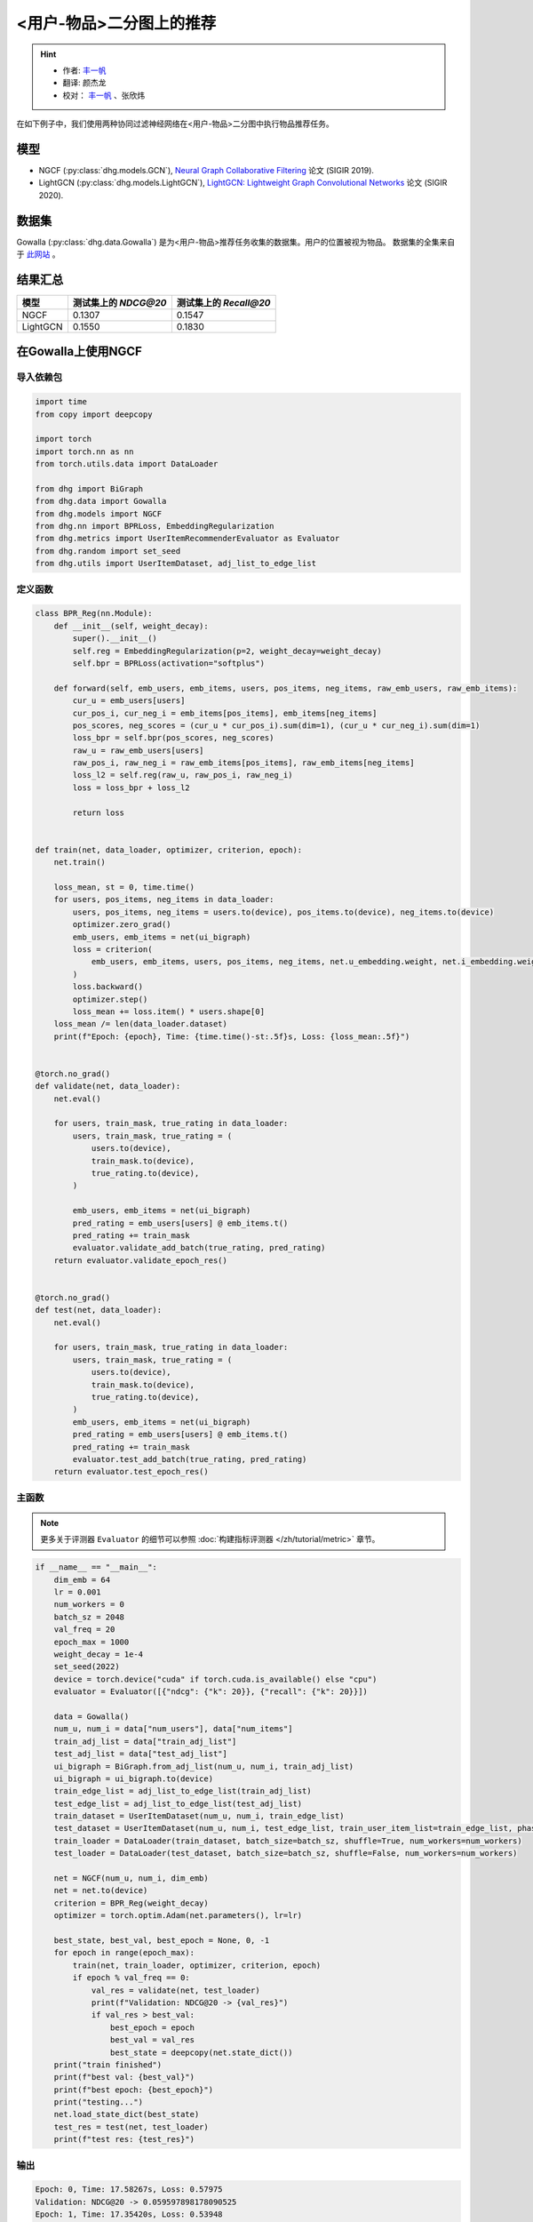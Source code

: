 <用户-物品>二分图上的推荐
====================================

.. hint:: 

    - 作者:  `丰一帆 <https://fengyifan.site/>`_
    - 翻译:  颜杰龙
    - 校对： `丰一帆 <https://fengyifan.site/>`_ 、张欣炜

在如下例子中，我们使用两种协同过滤神经网络在<用户-物品>二分图中执行物品推荐任务。

模型
---------------------------

- NGCF (:py:class:`dhg.models.GCN`), `Neural Graph Collaborative Filtering <https://arxiv.org/pdf/1905.08108>`_ 论文 (SIGIR 2019).
- LightGCN (:py:class:`dhg.models.LightGCN`), `LightGCN: Lightweight Graph Convolutional Networks <https://arxiv.org/pdf/2002.02126>`_ 论文 (SIGIR 2020).

数据集
---------------------------

Gowalla (:py:class:`dhg.data.Gowalla`) 是为<用户-物品>推荐任务收集的数据集。用户的位置被视为物品。
数据集的全集来自于 `此网站 <https://snap.stanford.edu/data/loc-gowalla.html>`_ 。

结果汇总
----------------

========    ======================  ==========================
模型         测试集上的 `NDCG@20`      测试集上的 `Recall@20`
========    ======================  ==========================
NGCF        0.1307                  0.1547               
LightGCN    0.1550                  0.1830              
========    ======================  ==========================


在Gowalla上使用NGCF
-------------------

导入依赖包
^^^^^^^^^^^^^^^^^^^

.. code-block:: python

    import time
    from copy import deepcopy

    import torch
    import torch.nn as nn
    from torch.utils.data import DataLoader

    from dhg import BiGraph
    from dhg.data import Gowalla
    from dhg.models import NGCF
    from dhg.nn import BPRLoss, EmbeddingRegularization
    from dhg.metrics import UserItemRecommenderEvaluator as Evaluator
    from dhg.random import set_seed
    from dhg.utils import UserItemDataset, adj_list_to_edge_list


定义函数
^^^^^^^^^^^^^^^^^^^

.. code-block:: python

    class BPR_Reg(nn.Module):
        def __init__(self, weight_decay):
            super().__init__()
            self.reg = EmbeddingRegularization(p=2, weight_decay=weight_decay)
            self.bpr = BPRLoss(activation="softplus")

        def forward(self, emb_users, emb_items, users, pos_items, neg_items, raw_emb_users, raw_emb_items):
            cur_u = emb_users[users]
            cur_pos_i, cur_neg_i = emb_items[pos_items], emb_items[neg_items]
            pos_scores, neg_scores = (cur_u * cur_pos_i).sum(dim=1), (cur_u * cur_neg_i).sum(dim=1)
            loss_bpr = self.bpr(pos_scores, neg_scores)
            raw_u = raw_emb_users[users]
            raw_pos_i, raw_neg_i = raw_emb_items[pos_items], raw_emb_items[neg_items]
            loss_l2 = self.reg(raw_u, raw_pos_i, raw_neg_i)
            loss = loss_bpr + loss_l2

            return loss


    def train(net, data_loader, optimizer, criterion, epoch):
        net.train()

        loss_mean, st = 0, time.time()
        for users, pos_items, neg_items in data_loader:
            users, pos_items, neg_items = users.to(device), pos_items.to(device), neg_items.to(device)
            optimizer.zero_grad()
            emb_users, emb_items = net(ui_bigraph)
            loss = criterion(
                emb_users, emb_items, users, pos_items, neg_items, net.u_embedding.weight, net.i_embedding.weight,
            )
            loss.backward()
            optimizer.step()
            loss_mean += loss.item() * users.shape[0]
        loss_mean /= len(data_loader.dataset)
        print(f"Epoch: {epoch}, Time: {time.time()-st:.5f}s, Loss: {loss_mean:.5f}")


    @torch.no_grad()
    def validate(net, data_loader):
        net.eval()

        for users, train_mask, true_rating in data_loader:
            users, train_mask, true_rating = (
                users.to(device),
                train_mask.to(device),
                true_rating.to(device),
            )

            emb_users, emb_items = net(ui_bigraph)
            pred_rating = emb_users[users] @ emb_items.t()
            pred_rating += train_mask
            evaluator.validate_add_batch(true_rating, pred_rating)
        return evaluator.validate_epoch_res()


    @torch.no_grad()
    def test(net, data_loader):
        net.eval()

        for users, train_mask, true_rating in data_loader:
            users, train_mask, true_rating = (
                users.to(device),
                train_mask.to(device),
                true_rating.to(device),
            )
            emb_users, emb_items = net(ui_bigraph)
            pred_rating = emb_users[users] @ emb_items.t()
            pred_rating += train_mask
            evaluator.test_add_batch(true_rating, pred_rating)
        return evaluator.test_epoch_res()


主函数
^^^^^^^^^^^

.. note:: 

    更多关于评测器 ``Evaluator`` 的细节可以参照 :doc:`构建指标评测器 </zh/tutorial/metric>` 章节。

.. code-block:: python

    if __name__ == "__main__":
        dim_emb = 64
        lr = 0.001
        num_workers = 0
        batch_sz = 2048
        val_freq = 20
        epoch_max = 1000
        weight_decay = 1e-4
        set_seed(2022)
        device = torch.device("cuda" if torch.cuda.is_available() else "cpu")
        evaluator = Evaluator([{"ndcg": {"k": 20}}, {"recall": {"k": 20}}])

        data = Gowalla()
        num_u, num_i = data["num_users"], data["num_items"]
        train_adj_list = data["train_adj_list"]
        test_adj_list = data["test_adj_list"]
        ui_bigraph = BiGraph.from_adj_list(num_u, num_i, train_adj_list)
        ui_bigraph = ui_bigraph.to(device)
        train_edge_list = adj_list_to_edge_list(train_adj_list)
        test_edge_list = adj_list_to_edge_list(test_adj_list)
        train_dataset = UserItemDataset(num_u, num_i, train_edge_list)
        test_dataset = UserItemDataset(num_u, num_i, test_edge_list, train_user_item_list=train_edge_list, phase="test")
        train_loader = DataLoader(train_dataset, batch_size=batch_sz, shuffle=True, num_workers=num_workers)
        test_loader = DataLoader(test_dataset, batch_size=batch_sz, shuffle=False, num_workers=num_workers)

        net = NGCF(num_u, num_i, dim_emb)
        net = net.to(device)
        criterion = BPR_Reg(weight_decay)
        optimizer = torch.optim.Adam(net.parameters(), lr=lr)

        best_state, best_val, best_epoch = None, 0, -1
        for epoch in range(epoch_max):
            train(net, train_loader, optimizer, criterion, epoch)
            if epoch % val_freq == 0:
                val_res = validate(net, test_loader)
                print(f"Validation: NDCG@20 -> {val_res}")
                if val_res > best_val:
                    best_epoch = epoch
                    best_val = val_res
                    best_state = deepcopy(net.state_dict())
        print("train finished")
        print(f"best val: {best_val}")
        print(f"best epoch: {best_epoch}")
        print("testing...")
        net.load_state_dict(best_state)
        test_res = test(net, test_loader)
        print(f"test res: {test_res}")


输出
^^^^^^^^^^^

.. code-block:: text
    
    Epoch: 0, Time: 17.58267s, Loss: 0.57975
    Validation: NDCG@20 -> 0.059597898178090525
    Epoch: 1, Time: 17.35420s, Loss: 0.53948
    Epoch: 2, Time: 16.67790s, Loss: 0.49900
    Epoch: 3, Time: 16.58108s, Loss: 0.45402
    Epoch: 4, Time: 16.49324s, Loss: 0.41055
    Epoch: 5, Time: 16.47659s, Loss: 0.37169
    Epoch: 6, Time: 16.50014s, Loss: 0.33842
    Epoch: 7, Time: 16.53070s, Loss: 0.31066
    Epoch: 8, Time: 16.50077s, Loss: 0.28642
    Epoch: 9, Time: 16.47511s, Loss: 0.26709
    Epoch: 10, Time: 16.48582s, Loss: 0.25038
    Epoch: 11, Time: 16.48268s, Loss: 0.23593
    Epoch: 12, Time: 16.55598s, Loss: 0.22323
    Epoch: 13, Time: 16.59955s, Loss: 0.21264
    Epoch: 14, Time: 16.57648s, Loss: 0.20171
    Epoch: 15, Time: 16.61875s, Loss: 0.19399
    Epoch: 16, Time: 16.60113s, Loss: 0.18529
    Epoch: 17, Time: 16.67147s, Loss: 0.17826
    Epoch: 18, Time: 16.39420s, Loss: 0.17196
    Epoch: 19, Time: 16.43819s, Loss: 0.16577
    Epoch: 20, Time: 16.39095s, Loss: 0.16056
    Validation: NDCG@20 -> 0.0796889192830519
    Epoch: 21, Time: 16.38881s, Loss: 0.15489
    Epoch: 22, Time: 16.38985s, Loss: 0.15104
    Epoch: 23, Time: 16.34736s, Loss: 0.14618
    Epoch: 24, Time: 16.45004s, Loss: 0.14248
    Epoch: 25, Time: 16.47847s, Loss: 0.13837
    Epoch: 26, Time: 16.37476s, Loss: 0.13460
    Epoch: 27, Time: 16.39726s, Loss: 0.13152
    Epoch: 28, Time: 16.46616s, Loss: 0.12831
    Epoch: 29, Time: 16.42933s, Loss: 0.12524
    Epoch: 30, Time: 16.42688s, Loss: 0.12196
    Epoch: 31, Time: 16.39388s, Loss: 0.11980
    Epoch: 32, Time: 16.45209s, Loss: 0.11667
    Epoch: 33, Time: 16.38611s, Loss: 0.11485
    Epoch: 34, Time: 16.38676s, Loss: 0.11186
    Epoch: 35, Time: 16.43171s, Loss: 0.11052
    Epoch: 36, Time: 16.42350s, Loss: 0.10853
    Epoch: 37, Time: 16.46971s, Loss: 0.10643
    Epoch: 38, Time: 16.41361s, Loss: 0.10481
    Epoch: 39, Time: 16.40113s, Loss: 0.10274
    Epoch: 40, Time: 16.45297s, Loss: 0.10065
    Validation: NDCG@20 -> 0.09484630939006403
    Epoch: 41, Time: 16.20096s, Loss: 0.09951
    Epoch: 42, Time: 16.33159s, Loss: 0.09786
    Epoch: 43, Time: 16.41295s, Loss: 0.09629
    Epoch: 44, Time: 16.29521s, Loss: 0.09473
    Epoch: 45, Time: 16.31462s, Loss: 0.09310
    Epoch: 46, Time: 16.30070s, Loss: 0.09155
    Epoch: 47, Time: 16.42125s, Loss: 0.09050
    Epoch: 48, Time: 16.34268s, Loss: 0.08982
    Epoch: 49, Time: 16.38188s, Loss: 0.08804
    Epoch: 50, Time: 16.35001s, Loss: 0.08735
    Epoch: 51, Time: 16.30478s, Loss: 0.08568
    Epoch: 52, Time: 16.26564s, Loss: 0.08473
    Epoch: 53, Time: 16.38207s, Loss: 0.08340
    Epoch: 54, Time: 16.34952s, Loss: 0.08275
    Epoch: 55, Time: 16.41525s, Loss: 0.08166
    Epoch: 56, Time: 16.34333s, Loss: 0.08030
    Epoch: 57, Time: 16.43872s, Loss: 0.07994
    Epoch: 58, Time: 16.37634s, Loss: 0.07892
    Epoch: 59, Time: 16.37193s, Loss: 0.07846
    Epoch: 60, Time: 16.36561s, Loss: 0.07732
    Validation: NDCG@20 -> 0.10073506573468528
    Epoch: 61, Time: 16.31512s, Loss: 0.07683
    Epoch: 62, Time: 16.48562s, Loss: 0.07560
    Epoch: 63, Time: 16.38161s, Loss: 0.07542
    Epoch: 64, Time: 16.38181s, Loss: 0.07415
    Epoch: 65, Time: 16.37734s, Loss: 0.07392
    Epoch: 66, Time: 16.35093s, Loss: 0.07365
    Epoch: 67, Time: 16.42241s, Loss: 0.07198
    Epoch: 68, Time: 16.39753s, Loss: 0.07206
    Epoch: 69, Time: 16.43910s, Loss: 0.07088
    Epoch: 70, Time: 16.40806s, Loss: 0.07004
    Epoch: 71, Time: 16.38006s, Loss: 0.07041
    Epoch: 72, Time: 16.42882s, Loss: 0.06922
    Epoch: 73, Time: 16.41414s, Loss: 0.06855
    Epoch: 74, Time: 16.34444s, Loss: 0.06793
    Epoch: 75, Time: 16.40675s, Loss: 0.06769
    Epoch: 76, Time: 16.41324s, Loss: 0.06697
    Epoch: 77, Time: 16.38147s, Loss: 0.06661
    Epoch: 78, Time: 16.42382s, Loss: 0.06648
    Epoch: 79, Time: 16.41072s, Loss: 0.06594
    Epoch: 80, Time: 16.38907s, Loss: 0.06481
    Validation: NDCG@20 -> 0.10532317576637099
    Epoch: 81, Time: 16.42970s, Loss: 0.06468
    Epoch: 82, Time: 16.45658s, Loss: 0.06442
    Epoch: 83, Time: 16.38556s, Loss: 0.06388
    Epoch: 84, Time: 16.32818s, Loss: 0.06370
    Epoch: 85, Time: 16.36058s, Loss: 0.06294
    Epoch: 86, Time: 16.34388s, Loss: 0.06260
    Epoch: 87, Time: 16.33080s, Loss: 0.06234
    Epoch: 88, Time: 16.36727s, Loss: 0.06197
    Epoch: 89, Time: 16.32790s, Loss: 0.06154
    Epoch: 90, Time: 16.43729s, Loss: 0.06101
    Epoch: 91, Time: 16.38772s, Loss: 0.06070
    Epoch: 92, Time: 16.42943s, Loss: 0.06037
    Epoch: 93, Time: 16.36849s, Loss: 0.06043
    Epoch: 94, Time: 16.39440s, Loss: 0.05969
    Epoch: 95, Time: 16.33486s, Loss: 0.05954
    Epoch: 96, Time: 16.34549s, Loss: 0.05876
    Epoch: 97, Time: 16.37610s, Loss: 0.05866
    Epoch: 98, Time: 16.39110s, Loss: 0.05857
    Epoch: 99, Time: 16.38359s, Loss: 0.05788
    Epoch: 100, Time: 16.42878s, Loss: 0.05773
    Validation: NDCG@20 -> 0.10774315184649631
    Epoch: 101, Time: 16.37178s, Loss: 0.05742
    Epoch: 102, Time: 16.50821s, Loss: 0.05743
    Epoch: 103, Time: 16.38737s, Loss: 0.05706
    Epoch: 104, Time: 16.38123s, Loss: 0.05672
    Epoch: 105, Time: 16.38323s, Loss: 0.05625
    Epoch: 106, Time: 16.39332s, Loss: 0.05609
    Epoch: 107, Time: 16.38817s, Loss: 0.05554
    Epoch: 108, Time: 16.39039s, Loss: 0.05561
    Epoch: 109, Time: 16.40110s, Loss: 0.05534
    Epoch: 110, Time: 16.42629s, Loss: 0.05496
    Epoch: 111, Time: 16.40456s, Loss: 0.05436
    Epoch: 112, Time: 16.42960s, Loss: 0.05448
    Epoch: 113, Time: 16.41036s, Loss: 0.05448
    Epoch: 114, Time: 16.38433s, Loss: 0.05405
    Epoch: 115, Time: 16.38922s, Loss: 0.05338
    Epoch: 116, Time: 16.37122s, Loss: 0.05375
    Epoch: 117, Time: 16.39454s, Loss: 0.05359
    Epoch: 118, Time: 16.37232s, Loss: 0.05301
    Epoch: 119, Time: 16.38497s, Loss: 0.05317
    Epoch: 120, Time: 16.44990s, Loss: 0.05326
    Validation: NDCG@20 -> 0.11050138281284864
    Epoch: 121, Time: 16.42819s, Loss: 0.05270
    Epoch: 122, Time: 16.43767s, Loss: 0.05240
    Epoch: 123, Time: 16.33994s, Loss: 0.05205
    Epoch: 124, Time: 16.37961s, Loss: 0.05193
    Epoch: 125, Time: 16.40023s, Loss: 0.05187
    Epoch: 126, Time: 16.44434s, Loss: 0.05143
    Epoch: 127, Time: 16.44631s, Loss: 0.05155
    Epoch: 128, Time: 16.42970s, Loss: 0.05141
    Epoch: 129, Time: 16.43539s, Loss: 0.05119
    Epoch: 130, Time: 16.41379s, Loss: 0.05097
    Epoch: 131, Time: 16.43115s, Loss: 0.05080
    Epoch: 132, Time: 16.41100s, Loss: 0.05077
    Epoch: 133, Time: 16.42312s, Loss: 0.05043
    Epoch: 134, Time: 16.39068s, Loss: 0.05028
    Epoch: 135, Time: 16.37832s, Loss: 0.05016
    Epoch: 136, Time: 16.39196s, Loss: 0.04994
    Epoch: 137, Time: 16.38732s, Loss: 0.04976
    Epoch: 138, Time: 16.41807s, Loss: 0.04935
    Epoch: 139, Time: 16.37651s, Loss: 0.04916
    Epoch: 140, Time: 16.39615s, Loss: 0.04923
    Validation: NDCG@20 -> 0.11280099123452347
    Epoch: 141, Time: 16.41225s, Loss: 0.04903
    Epoch: 142, Time: 16.46800s, Loss: 0.04892
    Epoch: 143, Time: 16.39678s, Loss: 0.04835
    Epoch: 144, Time: 16.38563s, Loss: 0.04838
    Epoch: 145, Time: 16.37892s, Loss: 0.04874
    Epoch: 146, Time: 16.46196s, Loss: 0.04824
    Epoch: 147, Time: 16.39248s, Loss: 0.04801
    Epoch: 148, Time: 16.37935s, Loss: 0.04801
    Epoch: 149, Time: 16.44855s, Loss: 0.04773
    Epoch: 150, Time: 16.94777s, Loss: 0.04736
    Epoch: 151, Time: 17.25382s, Loss: 0.04770
    Epoch: 152, Time: 17.55223s, Loss: 0.04734
    Epoch: 153, Time: 17.03791s, Loss: 0.04729
    Epoch: 154, Time: 17.59021s, Loss: 0.04759
    Epoch: 155, Time: 17.50267s, Loss: 0.04705
    Epoch: 156, Time: 17.43284s, Loss: 0.04690
    Epoch: 157, Time: 16.67660s, Loss: 0.04659
    Epoch: 158, Time: 17.15853s, Loss: 0.04668
    Epoch: 159, Time: 16.93252s, Loss: 0.04653
    Epoch: 160, Time: 16.66944s, Loss: 0.04636
    Validation: NDCG@20 -> 0.11396838930066855
    Epoch: 161, Time: 16.75059s, Loss: 0.04627
    Epoch: 162, Time: 16.80186s, Loss: 0.04613
    Epoch: 163, Time: 16.75320s, Loss: 0.04616
    Epoch: 164, Time: 16.79349s, Loss: 0.04604
    Epoch: 165, Time: 16.82817s, Loss: 0.04579
    Epoch: 166, Time: 16.78084s, Loss: 0.04599
    Epoch: 167, Time: 16.83057s, Loss: 0.04553
    Epoch: 168, Time: 16.83778s, Loss: 0.04554
    Epoch: 169, Time: 16.83636s, Loss: 0.04548
    Epoch: 170, Time: 16.76483s, Loss: 0.04547
    Epoch: 171, Time: 16.85442s, Loss: 0.04487
    Epoch: 172, Time: 16.83118s, Loss: 0.04475
    Epoch: 173, Time: 16.80676s, Loss: 0.04518
    Epoch: 174, Time: 16.82507s, Loss: 0.04470
    Epoch: 175, Time: 16.87042s, Loss: 0.04485
    Epoch: 176, Time: 17.00146s, Loss: 0.04471
    Epoch: 177, Time: 17.02007s, Loss: 0.04455
    Epoch: 178, Time: 16.63682s, Loss: 0.04445
    Epoch: 179, Time: 17.08953s, Loss: 0.04450
    Epoch: 180, Time: 16.89926s, Loss: 0.04419
    Validation: NDCG@20 -> 0.11516925413130324


在Gowalla上使用LightGCN
-----------------------------------


导入依赖包
^^^^^^^^^^^^^^^^^^^

.. code-block:: python

    import time
    from copy import deepcopy

    import torch
    import torch.nn as nn
    from torch.utils.data import DataLoader

    from dhg import BiGraph
    from dhg.data import Gowalla
    from dhg.models import LightGCN
    from dhg.nn import BPRLoss, EmbeddingRegularization
    from dhg.metrics import UserItemRecommenderEvaluator as Evaluator
    from dhg.random import set_seed
    from dhg.utils import UserItemDataset, adj_list_to_edge_list


定义函数
^^^^^^^^^^^^^^^^^^^

.. code-block:: python

    class BPR_Reg(nn.Module):
        def __init__(self, weight_decay):
            super().__init__()
            self.reg = EmbeddingRegularization(p=2, weight_decay=weight_decay)
            self.bpr = BPRLoss(activation="softplus")

        def forward(self, emb_users, emb_items, users, pos_items, neg_items, raw_emb_users, raw_emb_items):
            cur_u = emb_users[users]
            cur_pos_i, cur_neg_i = emb_items[pos_items], emb_items[neg_items]
            pos_scores, neg_scores = (cur_u * cur_pos_i).sum(dim=1), (cur_u * cur_neg_i).sum(dim=1)
            loss_bpr = self.bpr(pos_scores, neg_scores)
            raw_u = raw_emb_users[users]
            raw_pos_i, raw_neg_i = raw_emb_items[pos_items], raw_emb_items[neg_items]
            loss_l2 = self.reg(raw_u, raw_pos_i, raw_neg_i)
            loss = loss_bpr + loss_l2

            return loss


    def train(net, data_loader, optimizer, criterion, epoch):
        net.train()

        loss_mean, st = 0, time.time()
        for users, pos_items, neg_items in data_loader:
            users, pos_items, neg_items = users.to(device), pos_items.to(device), neg_items.to(device)
            optimizer.zero_grad()
            emb_users, emb_items = net(ui_bigraph)
            loss = criterion(
                emb_users, emb_items, users, pos_items, neg_items, net.u_embedding.weight, net.i_embedding.weight,
            )
            loss.backward()
            optimizer.step()
            loss_mean += loss.item() * users.shape[0]
        loss_mean /= len(data_loader.dataset)
        print(f"Epoch: {epoch}, Time: {time.time()-st:.5f}s, Loss: {loss_mean:.5f}")


    @torch.no_grad()
    def validate(net, data_loader):
        net.eval()

        for users, train_mask, true_rating in data_loader:
            users, train_mask, true_rating = (
                users.to(device),
                train_mask.to(device),
                true_rating.to(device),
            )

            emb_users, emb_items = net(ui_bigraph)
            pred_rating = emb_users[users] @ emb_items.t()
            pred_rating += train_mask
            evaluator.validate_add_batch(true_rating, pred_rating)
        return evaluator.validate_epoch_res()


    @torch.no_grad()
    def test(net, data_loader):
        net.eval()

        for users, train_mask, true_rating in data_loader:
            users, train_mask, true_rating = (
                users.to(device),
                train_mask.to(device),
                true_rating.to(device),
            )
            emb_users, emb_items = net(ui_bigraph)
            pred_rating = emb_users[users] @ emb_items.t()
            pred_rating += train_mask
            evaluator.test_add_batch(true_rating, pred_rating)
        return evaluator.test_epoch_res()


主函数
^^^^^^^^^^^

.. note:: 

    更多关于评测器 ``Evaluator`` 的细节可以参照 :doc:`构建指标评测器 </zh/tutorial/metric>` 章节。

.. code-block:: python

    if __name__ == "__main__":
        dim_emb = 64
        lr = 0.001
        num_workers = 0
        batch_sz = 2048
        val_freq = 20
        epoch_max = 1000
        weight_decay = 1e-4
        set_seed(2022)
        device = torch.device("cuda" if torch.cuda.is_available() else "cpu")
        evaluator = Evaluator([{"ndcg": {"k": 20}}, {"recall": {"k": 20}}])

        data = Gowalla()
        num_u, num_i = data["num_users"], data["num_items"]
        train_adj_list = data["train_adj_list"]
        test_adj_list = data["test_adj_list"]
        ui_bigraph = BiGraph.from_adj_list(num_u, num_i, train_adj_list)
        ui_bigraph = ui_bigraph.to(device)
        train_edge_list = adj_list_to_edge_list(train_adj_list)
        test_edge_list = adj_list_to_edge_list(test_adj_list)
        train_dataset = UserItemDataset(num_u, num_i, train_edge_list)
        test_dataset = UserItemDataset(num_u, num_i, test_edge_list, train_user_item_list=train_edge_list, phase="test")
        train_loader = DataLoader(train_dataset, batch_size=batch_sz, shuffle=True, num_workers=num_workers)
        test_loader = DataLoader(test_dataset, batch_size=batch_sz, shuffle=False, num_workers=num_workers)

        net = LightGCN(num_u, num_i, dim_emb)
        net = net.to(device)
        criterion = BPR_Reg(weight_decay)
        optimizer = torch.optim.Adam(net.parameters(), lr=lr)

        best_state, best_val, best_epoch = None, 0, -1
        for epoch in range(epoch_max):
            train(net, train_loader, optimizer, criterion, epoch)
            if epoch % val_freq == 0:
                val_res = validate(net, test_loader)
                print(f"Validation: NDCG@20 -> {val_res}")
                if val_res > best_val:
                    best_epoch = epoch
                    best_val = val_res
                    best_state = deepcopy(net.state_dict())
        print("train finished")
        print(f"best val: {best_val}")
        print(f"best epoch: {best_epoch}")
        print("testing...")
        net.load_state_dict(best_state)
        test_res = test(net, test_loader)
        print(f"test res: {test_res}")

输出
^^^^^^^^^^^

.. code-block::

    Epoch: 0, Time: 13.99548s, Loss: 0.50885
    Validation: 0.06785113136172075
    Epoch: 1, Time: 13.64900s, Loss: 0.23104
    Epoch: 2, Time: 14.04344s, Loss: 0.17122
    Epoch: 3, Time: 14.17638s, Loss: 0.14329
    Epoch: 4, Time: 14.00283s, Loss: 0.12590
    Epoch: 5, Time: 13.74365s, Loss: 0.11401
    Epoch: 6, Time: 13.84788s, Loss: 0.10609
    Epoch: 7, Time: 13.74667s, Loss: 0.09946
    Epoch: 8, Time: 13.52109s, Loss: 0.09344
    Epoch: 9, Time: 13.36949s, Loss: 0.08926
    Epoch: 10, Time: 13.38029s, Loss: 0.08551
    Epoch: 11, Time: 13.34837s, Loss: 0.08222
    Epoch: 12, Time: 13.35350s, Loss: 0.08036
    Epoch: 13, Time: 13.40274s, Loss: 0.07683
    Epoch: 14, Time: 13.40829s, Loss: 0.07503
    Epoch: 15, Time: 12.97056s, Loss: 0.07243
    Epoch: 16, Time: 12.99591s, Loss: 0.07044
    Epoch: 17, Time: 13.00338s, Loss: 0.06855
    Epoch: 18, Time: 12.99054s, Loss: 0.06646
    Epoch: 19, Time: 12.99395s, Loss: 0.06438
    Epoch: 20, Time: 12.98960s, Loss: 0.06309
    Validation: 0.11326732434508542
    Epoch: 21, Time: 12.86631s, Loss: 0.06106
    Epoch: 22, Time: 12.91743s, Loss: 0.06020
    Epoch: 23, Time: 12.98517s, Loss: 0.05888
    Epoch: 24, Time: 12.94291s, Loss: 0.05717
    Epoch: 25, Time: 13.02582s, Loss: 0.05655
    Epoch: 26, Time: 13.63684s, Loss: 0.05494
    Epoch: 27, Time: 13.43329s, Loss: 0.05417
    Epoch: 28, Time: 13.40190s, Loss: 0.05334
    Epoch: 29, Time: 13.34597s, Loss: 0.05158
    Epoch: 30, Time: 13.39115s, Loss: 0.05144
    Epoch: 31, Time: 13.36618s, Loss: 0.05128
    Epoch: 32, Time: 13.39683s, Loss: 0.04959
    Epoch: 33, Time: 13.35201s, Loss: 0.04861
    Epoch: 34, Time: 13.36965s, Loss: 0.04781
    Epoch: 35, Time: 13.66474s, Loss: 0.04725
    Epoch: 36, Time: 14.06111s, Loss: 0.04681
    Epoch: 37, Time: 13.79196s, Loss: 0.04575
    Epoch: 38, Time: 13.82344s, Loss: 0.04595
    Epoch: 39, Time: 13.98216s, Loss: 0.04427
    Epoch: 40, Time: 14.05523s, Loss: 0.04426
    Validation: 0.12357260732699984
    Epoch: 41, Time: 13.36727s, Loss: 0.04292
    Epoch: 42, Time: 13.37445s, Loss: 0.04322
    Epoch: 43, Time: 13.38032s, Loss: 0.04226
    Epoch: 44, Time: 13.40528s, Loss: 0.04133
    Epoch: 45, Time: 14.11705s, Loss: 0.04139
    Epoch: 46, Time: 13.51289s, Loss: 0.04059
    Epoch: 47, Time: 13.63507s, Loss: 0.03985
    Epoch: 48, Time: 13.82129s, Loss: 0.03967
    Epoch: 49, Time: 13.38149s, Loss: 0.03917
    Epoch: 50, Time: 13.61731s, Loss: 0.03890
    Epoch: 51, Time: 13.77848s, Loss: 0.03834
    Epoch: 52, Time: 13.78244s, Loss: 0.03772
    Epoch: 53, Time: 13.53519s, Loss: 0.03744
    Epoch: 54, Time: 13.56650s, Loss: 0.03690
    Epoch: 55, Time: 13.77765s, Loss: 0.03633
    Epoch: 56, Time: 13.55891s, Loss: 0.03594
    Epoch: 57, Time: 13.82406s, Loss: 0.03581
    Epoch: 58, Time: 13.62316s, Loss: 0.03546
    Epoch: 59, Time: 13.86439s, Loss: 0.03511
    Epoch: 60, Time: 13.75384s, Loss: 0.03478
    Validation: 0.13109645468633707
    Epoch: 61, Time: 14.04090s, Loss: 0.03443
    Epoch: 62, Time: 13.59308s, Loss: 0.03342
    Epoch: 63, Time: 13.47868s, Loss: 0.03315
    Epoch: 64, Time: 13.58020s, Loss: 0.03313
    Epoch: 65, Time: 13.78613s, Loss: 0.03299
    Epoch: 66, Time: 14.13540s, Loss: 0.03287
    Epoch: 67, Time: 13.88064s, Loss: 0.03239
    Epoch: 68, Time: 14.19946s, Loss: 0.03220
    Epoch: 69, Time: 13.85164s, Loss: 0.03172
    Epoch: 70, Time: 13.80321s, Loss: 0.03161
    Epoch: 71, Time: 13.59180s, Loss: 0.03125
    Epoch: 72, Time: 13.57149s, Loss: 0.03068
    Epoch: 73, Time: 13.87281s, Loss: 0.03073
    Epoch: 74, Time: 13.98456s, Loss: 0.03003
    Epoch: 75, Time: 13.83081s, Loss: 0.03033
    Epoch: 76, Time: 13.60854s, Loss: 0.02954
    Epoch: 77, Time: 13.74393s, Loss: 0.02925
    Epoch: 78, Time: 13.82418s, Loss: 0.02909
    Epoch: 79, Time: 13.55567s, Loss: 0.02887
    Epoch: 80, Time: 13.39723s, Loss: 0.02884
    Validation: 0.13620756897343958
    Epoch: 81, Time: 13.87684s, Loss: 0.02881
    Epoch: 82, Time: 13.72004s, Loss: 0.02830
    Epoch: 83, Time: 13.52762s, Loss: 0.02796
    Epoch: 84, Time: 13.50852s, Loss: 0.02777
    Epoch: 85, Time: 13.65227s, Loss: 0.02762
    Epoch: 86, Time: 13.84981s, Loss: 0.02752
    Epoch: 87, Time: 14.03578s, Loss: 0.02743
    Epoch: 88, Time: 13.86019s, Loss: 0.02709
    Epoch: 89, Time: 14.47703s, Loss: 0.02670
    Epoch: 90, Time: 13.90316s, Loss: 0.02669
    Epoch: 91, Time: 13.85412s, Loss: 0.02622
    Epoch: 92, Time: 14.55231s, Loss: 0.02636
    Epoch: 93, Time: 14.12314s, Loss: 0.02616
    Epoch: 94, Time: 14.14073s, Loss: 0.02643
    Epoch: 95, Time: 14.76731s, Loss: 0.02528
    Epoch: 96, Time: 13.95123s, Loss: 0.02558
    Epoch: 97, Time: 13.58211s, Loss: 0.02548
    Epoch: 98, Time: 14.17444s, Loss: 0.02538
    Epoch: 99, Time: 14.03820s, Loss: 0.02530
    Epoch: 100, Time: 13.79881s, Loss: 0.02477
    Validation: 0.14007331335739823
    Epoch: 101, Time: 14.41267s, Loss: 0.02501
    Epoch: 102, Time: 13.95937s, Loss: 0.02485
    Epoch: 103, Time: 14.02000s, Loss: 0.02445
    Epoch: 104, Time: 13.91621s, Loss: 0.02418
    Epoch: 105, Time: 13.97738s, Loss: 0.02410
    Epoch: 106, Time: 13.94001s, Loss: 0.02383
    Epoch: 107, Time: 13.96132s, Loss: 0.02386
    Epoch: 108, Time: 13.96773s, Loss: 0.02362
    Epoch: 109, Time: 14.00794s, Loss: 0.02350
    Epoch: 110, Time: 13.80064s, Loss: 0.02343
    Epoch: 111, Time: 14.28152s, Loss: 0.02332
    Epoch: 112, Time: 14.38398s, Loss: 0.02308
    Epoch: 113, Time: 14.34458s, Loss: 0.02345
    Epoch: 114, Time: 14.18515s, Loss: 0.02276
    Epoch: 115, Time: 13.56739s, Loss: 0.02268
    Epoch: 116, Time: 14.22387s, Loss: 0.02314
    Epoch: 117, Time: 14.02960s, Loss: 0.02266
    Epoch: 118, Time: 13.98667s, Loss: 0.02241
    Epoch: 119, Time: 13.81673s, Loss: 0.02238
    Epoch: 120, Time: 13.91288s, Loss: 0.02207
    Validation: 0.14275566576589846
    Epoch: 121, Time: 14.15440s, Loss: 0.02199
    Epoch: 122, Time: 14.28269s, Loss: 0.02178
    Epoch: 123, Time: 14.10793s, Loss: 0.02202
    Epoch: 124, Time: 14.46924s, Loss: 0.02160
    Epoch: 125, Time: 14.01888s, Loss: 0.02190
    Epoch: 126, Time: 14.50532s, Loss: 0.02163
    Epoch: 127, Time: 13.96982s, Loss: 0.02135
    Epoch: 128, Time: 13.80776s, Loss: 0.02115
    Epoch: 129, Time: 13.81826s, Loss: 0.02132
    Epoch: 130, Time: 13.64502s, Loss: 0.02090
    Epoch: 131, Time: 14.08872s, Loss: 0.02094
    Epoch: 132, Time: 13.89601s, Loss: 0.02117
    Epoch: 133, Time: 13.81755s, Loss: 0.02088
    Epoch: 134, Time: 14.06675s, Loss: 0.02075
    Epoch: 135, Time: 14.07287s, Loss: 0.02068
    Epoch: 136, Time: 14.07303s, Loss: 0.02062
    Epoch: 137, Time: 14.07205s, Loss: 0.02035
    Epoch: 138, Time: 13.73393s, Loss: 0.02037
    Epoch: 139, Time: 14.10216s, Loss: 0.02026
    Epoch: 140, Time: 13.71037s, Loss: 0.02014
    Validation: 0.14488457332453364
